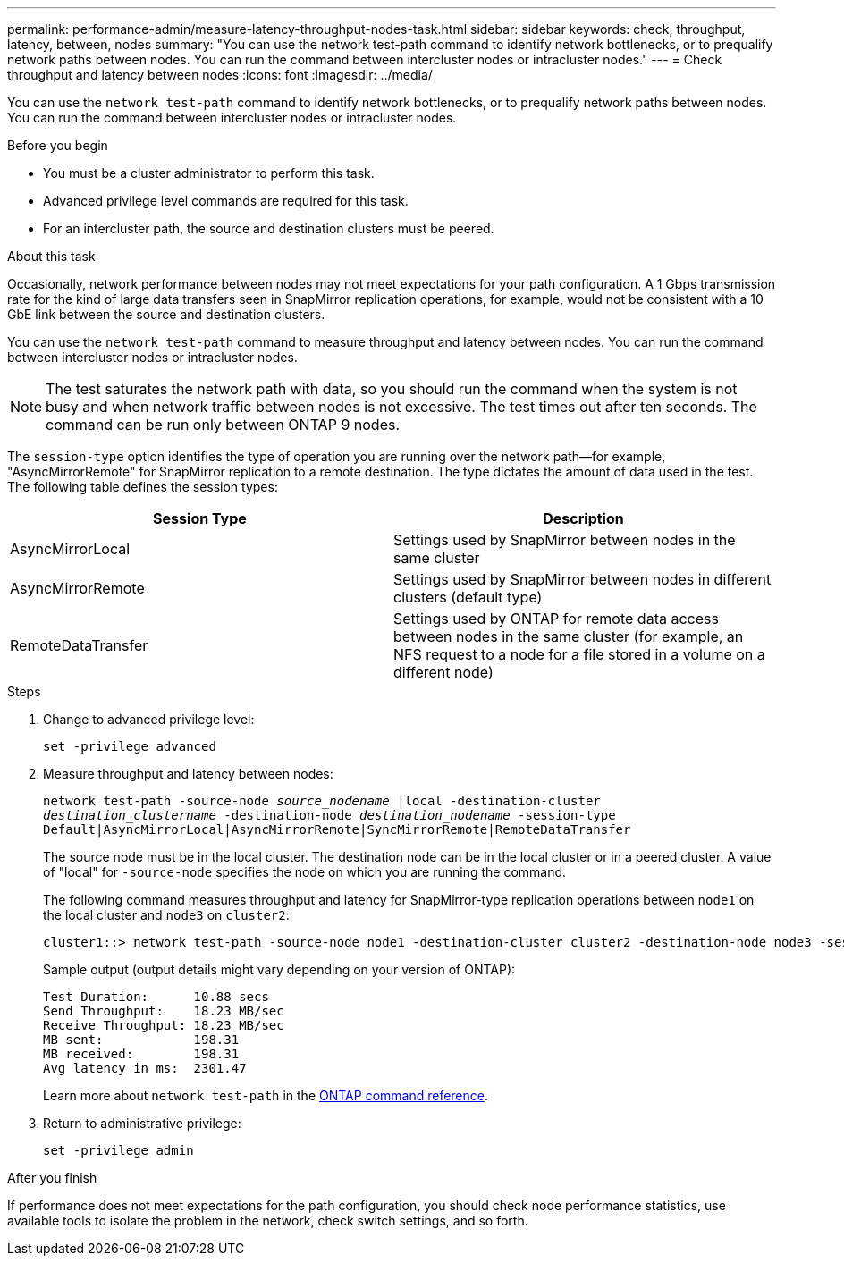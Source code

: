 ---
permalink: performance-admin/measure-latency-throughput-nodes-task.html
sidebar: sidebar
keywords: check, throughput, latency, between, nodes
summary: "You can use the network test-path command to identify network bottlenecks, or to prequalify network paths between nodes. You can run the command between intercluster nodes or intracluster nodes."
---
= Check throughput and latency between nodes
:icons: font
:imagesdir: ../media/

[.lead]
You can use the `network test-path` command to identify network bottlenecks, or to prequalify network paths between nodes. You can run the command between intercluster nodes or intracluster nodes.

.Before you begin

* You must be a cluster administrator to perform this task.
* Advanced privilege level commands are required for this task.
* For an intercluster path, the source and destination clusters must be peered.

.About this task

Occasionally, network performance between nodes may not meet expectations for your path configuration. A 1 Gbps transmission rate for the kind of large data transfers seen in SnapMirror replication operations, for example, would not be consistent with a 10 GbE link between the source and destination clusters.

You can use the `network test-path` command to measure throughput and latency between nodes. You can run the command between intercluster nodes or intracluster nodes.

[NOTE]
====
The test saturates the network path with data, so you should run the command when the system is not busy and when network traffic between nodes is not excessive. The test times out after ten seconds. The command can be run only between ONTAP 9 nodes.
====

The `session-type` option identifies the type of operation you are running over the network path--for example, "AsyncMirrorRemote" for SnapMirror replication to a remote destination. The type dictates the amount of data used in the test. The following table defines the session types:


|===

h| Session Type h| Description

a| AsyncMirrorLocal
a| Settings used by SnapMirror between nodes in the same cluster
a| AsyncMirrorRemote
a| Settings used by SnapMirror between nodes in different clusters (default type)
a| RemoteDataTransfer
a| Settings used by ONTAP for remote data access between nodes in the same cluster (for example, an NFS request to a node for a file stored in a volume on a different node)
|===

.Steps

. Change to advanced privilege level:
+
`set -privilege advanced`
. Measure throughput and latency between nodes:
+
`network test-path -source-node _source_nodename_ |local -destination-cluster _destination_clustername_ -destination-node _destination_nodename_ -session-type Default|AsyncMirrorLocal|AsyncMirrorRemote|SyncMirrorRemote|RemoteDataTransfer`
+
The source node must be in the local cluster. The destination node can be in the local cluster or in a peered cluster. A value of "local" for `-source-node` specifies the node on which you are running the command.
+
The following command measures throughput and latency for SnapMirror-type replication operations between `node1` on the local cluster and `node3` on `cluster2`:
+
----
cluster1::> network test-path -source-node node1 -destination-cluster cluster2 -destination-node node3 -session-type AsyncMirrorRemote
----
+
Sample output (output details might vary depending on your version of ONTAP):
+
----
Test Duration:      10.88 secs
Send Throughput:    18.23 MB/sec
Receive Throughput: 18.23 MB/sec
MB sent:            198.31
MB received:        198.31
Avg latency in ms:  2301.47
----
+
Learn more about `network test-path` in the link:https://docs.netapp.com/us-en/ontap-cli/network-test-path.html[ONTAP command reference^].

. Return to administrative privilege:
+
`set -privilege admin`

.After you finish

If performance does not meet expectations for the path configuration, you should check node performance statistics, use available tools to isolate the problem in the network, check switch settings, and so forth.

// 2025 Apr 24, ONTAPDOC-2960
// 10-3-2024, ONTAPDOC-2036
// 07-4-2022, BURT 1490023
